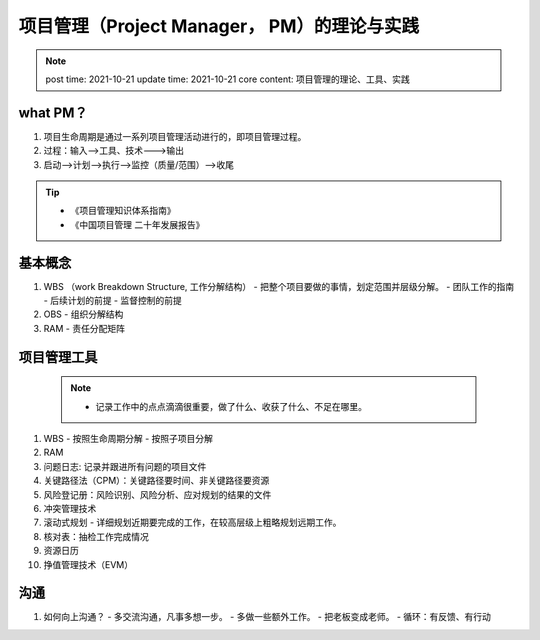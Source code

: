 ===============================================
项目管理（Project Manager， PM）的理论与实践
===============================================

.. note::
    post time: 2021-10-21
    update time: 2021-10-21
    core content: 项目管理的理论、工具、实践
    

what PM？
=========
1. 项目生命周期是通过一系列项目管理活动进行的，即项目管理过程。
2. 过程：输入-->工具、技术--->输出
3. 启动-->计划-->执行-->监控（质量/范围）-->收尾

.. tip::
   - 《项目管理知识体系指南》
   - 《中国项目管理 二十年发展报告》


基本概念
===========
1. WBS （work Breakdown Structure, 工作分解结构）
   - 把整个项目要做的事情，划定范围并层级分解。
   - 团队工作的指南
   - 后续计划的前提
   - 监督控制的前提

2. OBS
   - 组织分解结构

3. RAM
   - 责任分配矩阵


项目管理工具
===============
    .. note::
        - 记录工作中的点点滴滴很重要，做了什么、收获了什么、不足在哪里。

1. WBS
   - 按照生命周期分解
   - 按照子项目分解
   
2. RAM
3. 问题日志: 记录并跟进所有问题的项目文件
4. 关键路径法（CPM）：关键路径要时间、非关键路径要资源
5. 风险登记册：风险识别、风险分析、应对规划的结果的文件
6. 冲突管理技术
7. 滚动式规划
   - 详细规划近期要完成的工作，在较高层级上粗略规划远期工作。
8. 核对表：抽检工作完成情况
9. 资源日历
10. 挣值管理技术（EVM）

沟通
==========
1. 如何向上沟通？
   - 多交流沟通，凡事多想一步。
   - 多做一些额外工作。
   - 把老板变成老师。
   - 循环：有反馈、有行动

